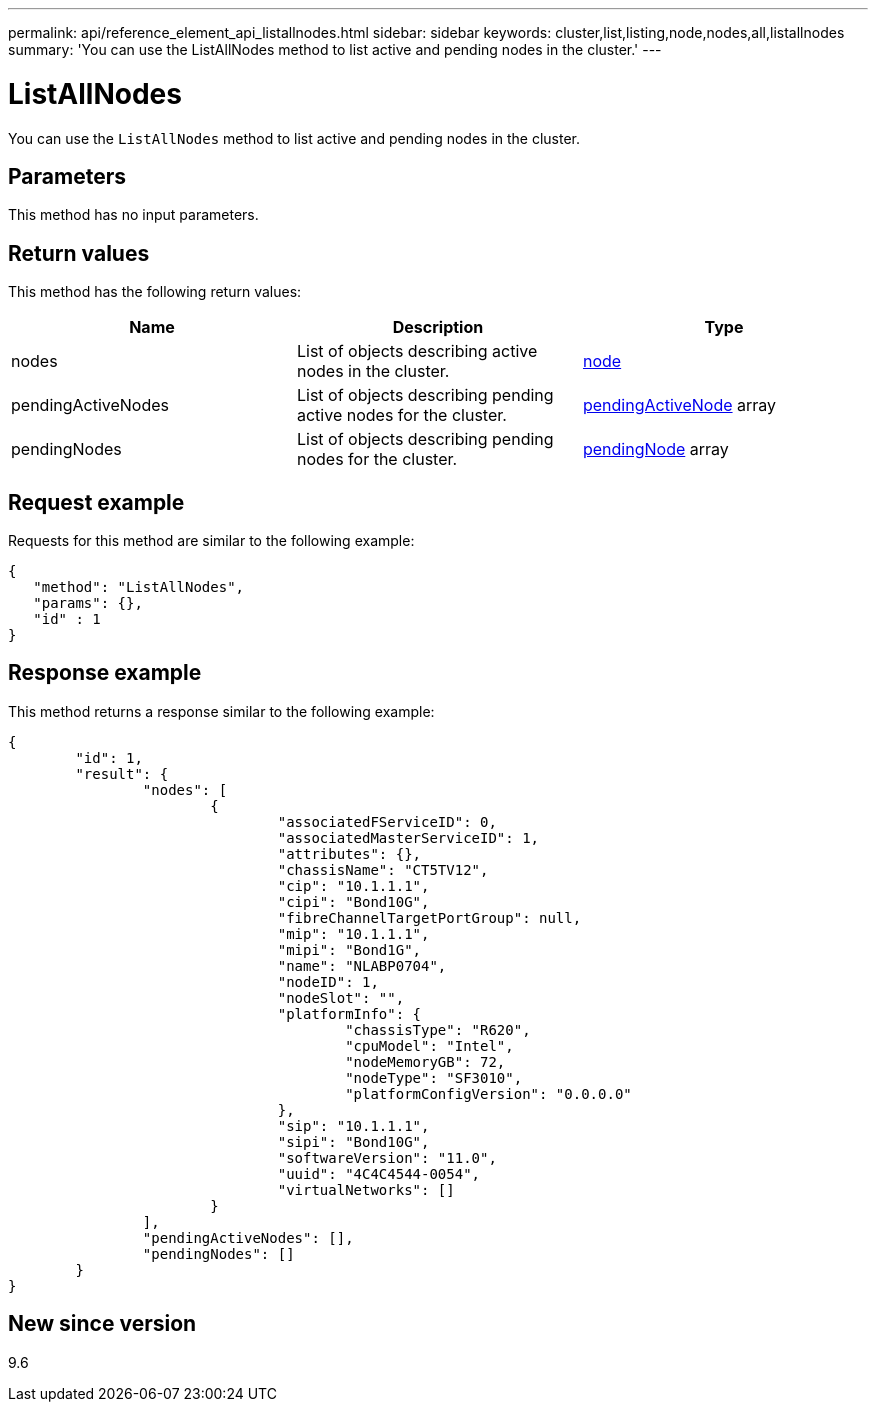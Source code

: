 ---
permalink: api/reference_element_api_listallnodes.html
sidebar: sidebar
keywords: cluster,list,listing,node,nodes,all,listallnodes
summary: 'You can use the ListAllNodes method to list active and pending nodes in the cluster.'
---

= ListAllNodes
:icons: font
:imagesdir: ../media/

[.lead]
You can use the `ListAllNodes` method to list active and pending nodes in the cluster.

== Parameters

This method has no input parameters.

== Return values

This method has the following return values:

[options="header"]
|===
|Name |Description |Type
a|
nodes
a|
List of objects describing active nodes in the cluster.
a|
xref:reference_element_api_node.adoc[node]
a|
pendingActiveNodes
a|
List of objects describing pending active nodes for the cluster.
a|
xref:reference_element_api_pendingactivenode.adoc[pendingActiveNode] array
a|
pendingNodes
a|
List of objects describing pending nodes for the cluster.
a|
xref:reference_element_api_pendingnode.adoc[pendingNode] array
|===

== Request example

Requests for this method are similar to the following example:

----
{
   "method": "ListAllNodes",
   "params": {},
   "id" : 1
}
----

== Response example

This method returns a response similar to the following example:

----
{
	"id": 1,
	"result": {
		"nodes": [
			{
				"associatedFServiceID": 0,
				"associatedMasterServiceID": 1,
				"attributes": {},
				"chassisName": "CT5TV12",
				"cip": "10.1.1.1",
				"cipi": "Bond10G",
				"fibreChannelTargetPortGroup": null,
				"mip": "10.1.1.1",
				"mipi": "Bond1G",
				"name": "NLABP0704",
				"nodeID": 1,
				"nodeSlot": "",
				"platformInfo": {
					"chassisType": "R620",
					"cpuModel": "Intel",
					"nodeMemoryGB": 72,
					"nodeType": "SF3010",
					"platformConfigVersion": "0.0.0.0"
				},
				"sip": "10.1.1.1",
				"sipi": "Bond10G",
				"softwareVersion": "11.0",
				"uuid": "4C4C4544-0054",
				"virtualNetworks": []
			}
		],
		"pendingActiveNodes": [],
		"pendingNodes": []
	}
}
----

== New since version

9.6
